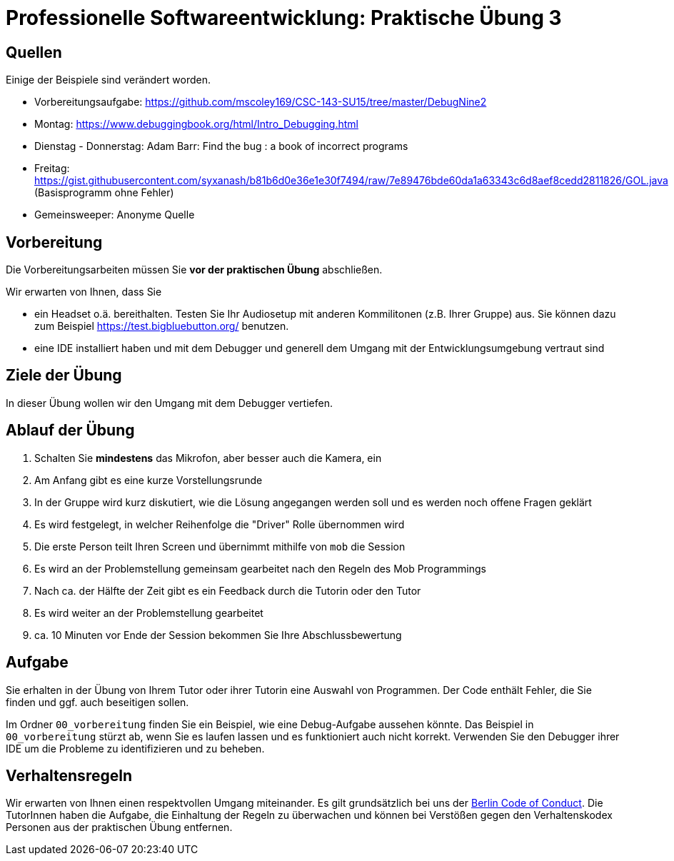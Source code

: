 = Professionelle Softwareentwicklung: Praktische Übung 3
:icons: font
:icon-set: fa
:source-highlighter: rouge
:experimental:

== Quellen 

Einige der Beispiele sind verändert worden. 

* Vorbereitungsaufgabe: https://github.com/mscoley169/CSC-143-SU15/tree/master/DebugNine2 
* Montag: https://www.debuggingbook.org/html/Intro_Debugging.html
* Dienstag - Donnerstag: Adam Barr: Find the bug : a book of incorrect programs 
* Freitag: https://gist.githubusercontent.com/syxanash/b81b6d0e36e1e30f7494/raw/7e89476bde60da1a63343c6d8aef8cedd2811826/GOL.java (Basisprogramm ohne Fehler)
* Gemeinsweeper: Anonyme Quelle

== Vorbereitung 

Die Vorbereitungsarbeiten müssen Sie *vor der praktischen Übung* abschließen. 

Wir erwarten von Ihnen, dass Sie 

* ein Headset o.ä. bereithalten. Testen Sie Ihr Audiosetup mit anderen Kommilitonen (z.B. Ihrer Gruppe) aus. Sie können dazu zum Beispiel https://test.bigbluebutton.org/ benutzen. 
* eine IDE installiert haben und mit dem Debugger und generell dem Umgang mit der Entwicklungsumgebung vertraut sind 

== Ziele der Übung

In dieser Übung wollen wir den Umgang mit dem Debugger vertiefen. 

== Ablauf der Übung

. Schalten Sie *mindestens* das Mikrofon, aber besser auch die Kamera, ein 
. Am Anfang gibt es eine kurze Vorstellungsrunde 
. In der Gruppe wird kurz diskutiert, wie die Lösung angegangen werden soll und es werden noch offene Fragen geklärt
. Es wird festgelegt, in welcher Reihenfolge die "Driver" Rolle übernommen wird
. Die erste Person teilt Ihren Screen und übernimmt mithilfe von `mob` die Session
. Es wird an der Problemstellung gemeinsam gearbeitet nach den Regeln des Mob Programmings 
. Nach ca. der Hälfte der Zeit gibt es ein Feedback durch die Tutorin oder den Tutor
. Es wird weiter an der Problemstellung gearbeitet
. ca. 10 Minuten vor Ende der Session bekommen Sie Ihre Abschlussbewertung 

== Aufgabe 

Sie erhalten in der Übung von Ihrem Tutor oder ihrer Tutorin eine Auswahl von Programmen. Der Code enthält Fehler, die Sie finden und ggf. auch beseitigen sollen. 

Im Ordner `00_vorbereitung` finden Sie ein Beispiel, wie eine Debug-Aufgabe aussehen könnte. Das Beispiel in `00_vorbereitung` stürzt ab, wenn Sie es laufen lassen und es funktioniert auch nicht korrekt. Verwenden Sie den Debugger ihrer IDE um die Probleme zu identifizieren und zu beheben. 

== Verhaltensregeln

Wir erwarten von Ihnen einen respektvollen Umgang miteinander. Es gilt grundsätzlich bei uns der https://berlincodeofconduct.org/de/[Berlin Code of Conduct]. Die TutorInnen haben die Aufgabe, die Einhaltung der Regeln zu überwachen und können bei Verstößen gegen den Verhaltenskodex Personen aus der praktischen Übung entfernen.   
